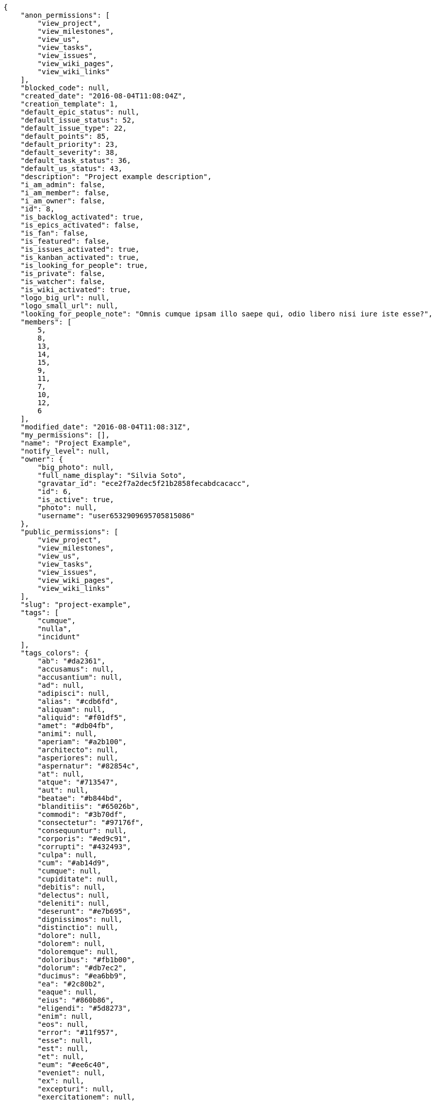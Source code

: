 [source,json]
----
{
    "anon_permissions": [
        "view_project",
        "view_milestones",
        "view_us",
        "view_tasks",
        "view_issues",
        "view_wiki_pages",
        "view_wiki_links"
    ],
    "blocked_code": null,
    "created_date": "2016-08-04T11:08:04Z",
    "creation_template": 1,
    "default_epic_status": null,
    "default_issue_status": 52,
    "default_issue_type": 22,
    "default_points": 85,
    "default_priority": 23,
    "default_severity": 38,
    "default_task_status": 36,
    "default_us_status": 43,
    "description": "Project example description",
    "i_am_admin": false,
    "i_am_member": false,
    "i_am_owner": false,
    "id": 8,
    "is_backlog_activated": true,
    "is_epics_activated": false,
    "is_fan": false,
    "is_featured": false,
    "is_issues_activated": true,
    "is_kanban_activated": true,
    "is_looking_for_people": true,
    "is_private": false,
    "is_watcher": false,
    "is_wiki_activated": true,
    "logo_big_url": null,
    "logo_small_url": null,
    "looking_for_people_note": "Omnis cumque ipsam illo saepe qui, odio libero nisi iure iste esse?",
    "members": [
        5,
        8,
        13,
        14,
        15,
        9,
        11,
        7,
        10,
        12,
        6
    ],
    "modified_date": "2016-08-04T11:08:31Z",
    "my_permissions": [],
    "name": "Project Example",
    "notify_level": null,
    "owner": {
        "big_photo": null,
        "full_name_display": "Silvia Soto",
        "gravatar_id": "ece2f7a2dec5f21b2858fecabdcacacc",
        "id": 6,
        "is_active": true,
        "photo": null,
        "username": "user6532909695705815086"
    },
    "public_permissions": [
        "view_project",
        "view_milestones",
        "view_us",
        "view_tasks",
        "view_issues",
        "view_wiki_pages",
        "view_wiki_links"
    ],
    "slug": "project-example",
    "tags": [
        "cumque",
        "nulla",
        "incidunt"
    ],
    "tags_colors": {
        "ab": "#da2361",
        "accusamus": null,
        "accusantium": null,
        "ad": null,
        "adipisci": null,
        "alias": "#cdb6fd",
        "aliquam": null,
        "aliquid": "#f01df5",
        "amet": "#db04fb",
        "animi": null,
        "aperiam": "#a2b100",
        "architecto": null,
        "asperiores": null,
        "aspernatur": "#82854c",
        "at": null,
        "atque": "#713547",
        "aut": null,
        "beatae": "#b844bd",
        "blanditiis": "#65026b",
        "commodi": "#3b70df",
        "consectetur": "#97176f",
        "consequuntur": null,
        "corporis": "#ed9c91",
        "corrupti": "#432493",
        "culpa": null,
        "cum": "#ab14d9",
        "cumque": null,
        "cupiditate": null,
        "debitis": null,
        "delectus": null,
        "deleniti": null,
        "deserunt": "#e7b695",
        "dignissimos": null,
        "distinctio": null,
        "dolore": null,
        "dolorem": null,
        "doloremque": null,
        "doloribus": "#fb1b00",
        "dolorum": "#db7ec2",
        "ducimus": "#ea6bb9",
        "ea": "#2c80b2",
        "eaque": null,
        "eius": "#860b86",
        "eligendi": "#5d8273",
        "enim": null,
        "eos": null,
        "error": "#11f957",
        "esse": null,
        "est": null,
        "et": null,
        "eum": "#ee6c40",
        "eveniet": null,
        "ex": null,
        "excepturi": null,
        "exercitationem": null,
        "expedita": null,
        "facere": null,
        "facilis": "#0f6b6b",
        "fugiat": null,
        "harum": null,
        "hic": null,
        "id": "#87ea5d",
        "illo": "#3531fd",
        "impedit": "#cde1f0",
        "in": "#af10ef",
        "ipsa": "#ffa8ed",
        "ipsum": "#da3ba4",
        "iste": "#491b3a",
        "itaque": null,
        "iure": null,
        "iusto": "#3a10e8",
        "labore": null,
        "laboriosam": null,
        "laudantium": null,
        "libero": "#5b20bf",
        "magnam": null,
        "magni": null,
        "maiores": "#cbb2b3",
        "maxime": null,
        "minima": null,
        "minus": "#59b653",
        "modi": null,
        "molestiae": null,
        "molestias": null,
        "mollitia": null,
        "nam": null,
        "natus": "#e610c1",
        "necessitatibus": "#84e3b6",
        "nemo": "#e81498",
        "neque": "#150607",
        "nesciunt": null,
        "nihil": null,
        "nisi": null,
        "non": null,
        "nostrum": null,
        "nulla": "#894727",
        "numquam": null,
        "obcaecati": "#9ccd46",
        "odio": null,
        "odit": "#e2b537",
        "officia": null,
        "officiis": null,
        "omnis": "#fc9548",
        "optio": "#7617d3",
        "perferendis": null,
        "perspiciatis": null,
        "placeat": "#d97204",
        "porro": "#05175b",
        "possimus": null,
        "praesentium": "#0cd131",
        "quae": null,
        "quaerat": "#0b4425",
        "quam": null,
        "quas": "#6e3390",
        "quasi": "#5dae16",
        "qui": "#61f611",
        "quibusdam": null,
        "quidem": "#ae6519",
        "quisquam": null,
        "quod": "#0e5b24",
        "quos": null,
        "ratione": "#570ce3",
        "recusandae": null,
        "reiciendis": "#560ff6",
        "rem": "#688119",
        "repellat": "#807389",
        "repellendus": "#13f068",
        "sapiente": "#850c56",
        "sed": null,
        "sequi": "#9f6274",
        "similique": null,
        "sint": null,
        "sit": null,
        "soluta": "#1398ab",
        "sunt": "#98f4c9",
        "suscipit": null,
        "tempora": "#b55d30",
        "tempore": null,
        "temporibus": null,
        "tenetur": null,
        "totam": "#560a5d",
        "unde": null,
        "ut": null,
        "vel": "#91e065",
        "veniam": null,
        "veritatis": "#768459",
        "vero": "#74e191",
        "voluptas": "#729359",
        "voluptate": "#b0eff0",
        "voluptatem": null,
        "voluptates": "#6639aa",
        "voluptatibus": null,
        "voluptatum": "#02d22f"
    },
    "total_activity": 202,
    "total_activity_last_month": 0,
    "total_activity_last_week": 0,
    "total_activity_last_year": 202,
    "total_closed_milestones": 0,
    "total_fans": 0,
    "total_fans_last_month": 0,
    "total_fans_last_week": 0,
    "total_fans_last_year": 0,
    "total_milestones": 5,
    "total_story_points": 332.0,
    "total_watchers": 11,
    "totals_updated_datetime": "2016-10-05T11:44:51.230Z",
    "videoconferences": null,
    "videoconferences_extra_data": null
}
----
